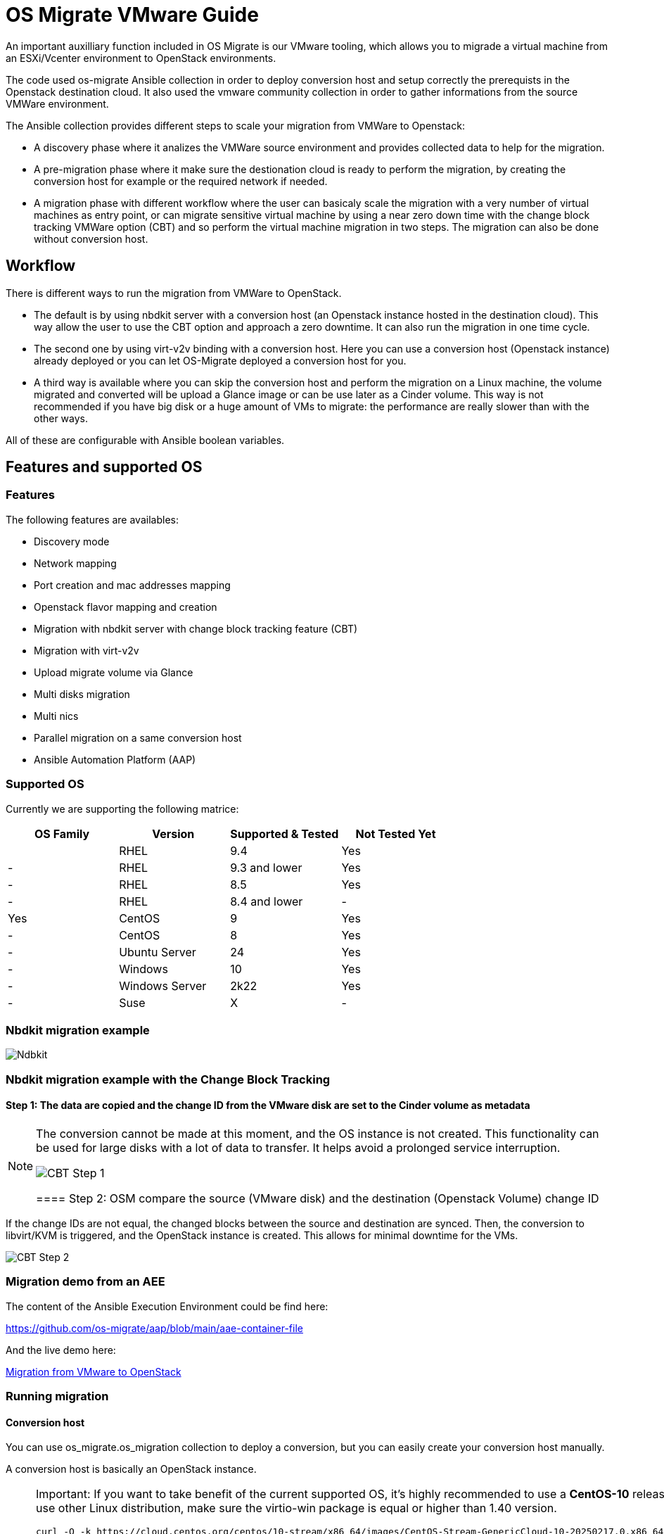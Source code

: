 
[id="os-migrate-vmware-guide_vmware"]


= OS Migrate VMware Guide

An important auxilliary function included in OS Migrate is our VMware tooling,
which allows you to migrade a virtual machine from an ESXi/Vcenter environment
to OpenStack environments.

The code used os-migrate Ansible collection in order to deploy conversion host and setup
correctly the prerequists in the Openstack destination cloud.
It also used the vmware community collection in order to gather informations from the source
VMWare environment.

The Ansible collection provides different steps to scale your migration from VMWare to Openstack:

* A discovery phase where it analizes the VMWare source environment and provides collected data
to help for the migration.
* A pre-migration phase where it make sure the destionation cloud is ready to perform the migration,
by creating the conversion host for example or the required network if needed.
* A migration phase with different workflow where the user can basicaly scale the migration with
a very number of virtual machines as entry point, or can migrate sensitive virtual machine by using
a near zero down time with the change block tracking VMWare option (CBT) and so perform the virtual
machine migration in two steps. The migration can also be done without conversion host.

== Workflow

There is different ways to run the migration from VMWare to OpenStack.

* The default is by using nbdkit server with a conversion host (an Openstack instance hosted in the destination cloud).
This way allow the user to use the CBT option and approach a zero downtime. It can also run the migration in one time cycle.
* The second one by using virt-v2v binding with a conversion host. Here you can use a conversion
host (Openstack instance) already deployed or you can let OS-Migrate deployed a conversion host
for you.
* A third way is available where you can skip the conversion host and perform the migration on a Linux machine, the volume
migrated and converted will be upload a Glance image or can be use later as a Cinder volume. This way is not recommended if
you have big disk or a huge amount of VMs to migrate: the performance are really slower than with the other ways.

All of these are configurable with Ansible boolean variables.

== Features and supported OS

=== Features

The following features are availables:

* Discovery mode
* Network mapping
* Port creation and mac addresses mapping
* Openstack flavor mapping and creation
* Migration with nbdkit server with change block tracking feature (CBT)
* Migration with virt-v2v
* Upload migrate volume via Glance
* Multi disks migration
* Multi nics
* Parallel migration on a same conversion host
* Ansible Automation Platform (AAP)


=== Supported OS

Currently we are supporting the following matrice:

[cols="1,1,1,1"]
|===
|OS Family|Version|Supported & Tested|Not Tested Yet|

|RHEL
|9.4
|Yes
|-

|RHEL
|9.3 and lower
|Yes
|-


|RHEL
|8.5
|Yes
|-

|RHEL
|8.4 and lower
|-
|Yes

|CentOS
|9
|Yes
|-

|CentOS
|8
|Yes
|-

|Ubuntu Server
|24
|Yes
|-

|Windows
|10
|Yes
|-

|Windows Server
|2k22
|Yes
|-

|Suse
|X
|-
|Yes
|===


=== Nbdkit migration example

image::images/osm-migration-nbdkit-vmware-workflow-with-osm.drawio.svg[Ndbkit]


=== Nbdkit migration example with the Change Block Tracking

==== Step 1: The data are copied and the change ID from the VMware disk are set to the Cinder volume as metadata

[NOTE]
====
The conversion cannot be made at this moment, and the OS instance is not created.
This functionality can be used for large disks with a lot of data to transfer. It helps avoid a prolonged service interruption.

image::images/osm-migration-nbdkit-vmware-workflow-with-osm_cbt_step1.svg[CBT Step 1]

==== Step 2: OSM compare the source (VMware disk) and the destination (Openstack Volume) change ID

[NOTE]
====
If the change IDs are not equal, the changed blocks between the source and destination are synced.
Then, the conversion to libvirt/KVM is triggered, and the OpenStack instance is created.
This allows for minimal downtime for the VMs.

image::images/osm-migration-nbdkit-vmware-workflow-with-osm_cbt_step2.svg[CBT Step 2]


=== Migration demo from an AEE

The content of the Ansible Execution Environment could be find here:

https://github.com/os-migrate/aap/blob/main/aae-container-file

And the live demo here:

https://www.youtube.com/watch?v=XnEQ8WVGW64[Migration from VMware to OpenStack]

=== Running migration

==== Conversion host

You can use os_migrate.os_migration collection to deploy a conversion, but you can
easily create your conversion host manually.

A conversion host is basically an OpenStack instance.

[NOTE]
====
Important: If you want to take benefit of the current supported OS, it's highly recommended to use a *CentOS-10* release or *RHEL-9.5* and superior. If you want to use other Linux distribution, make sure the virtio-win package is equal or higher than 1.40 version.

[source,bash]
----
curl -O -k https://cloud.centos.org/centos/10-stream/x86_64/images/CentOS-Stream-GenericCloud-10-20250217.0.x86_64.qcow2

# Create OpenStack image:
openstack image create --disk-format qcow2 --file CentOS-Stream-GenericCloud-10-20250217.0.x86_64.qcow2 CentOS-Stream-GenericCloud-10-20250217.0.x86_64.qcow2

# Create flavor, security group and network if needed
openstack server create --flavor x.medium --image 14b1a895-5003-4396-888e-1fa55cd4adf8  \
  --key-name default --network private   vmware-conv-host
openstack server add floating ip vmware-conv-host 192.168.18.205
----
====

==== Inventory, Variables files and Ansible command:

**inventory.yml**

[source,yaml]
----
migrator:
  hosts:
    localhost:
      ansible_connection: local
      ansible_python_interpreter: "{{ ansible_playbook_python }}"
conversion_host:
  hosts:
    192.168.18.205:
      ansible_ssh_user: cloud-user
      ansible_ssh_private_key_file: key
----

**myvars.yml:**

[source,yaml]
----
# if you run the migration from an Ansible Execution Environment (AEE)
# set this to true:
runner_from_aee: true

# osm working directory:
os_migrate_vmw_data_dir: /opt/os-migrate
copy_openstack_credentials_to_conv_host: false

# Re-use an already deployed conversion host:
already_deploy_conversion_host: true

# If no mapped network then set the openstack network:
openstack_private_network: 81cc01d2-5e47-4fad-b387-32686ec71fa4

# Security groups for the instance:
security_groups: ab7e2b1a-b9d3-4d31-9d2a-bab63f823243
use_existing_flavor: true
# key pair name, could be left blank
ssh_key_name: default
# network settings for openstack:
os_migrate_create_network_port: true
copy_metadata_to_conv_host: true
used_mapped_networks: false

vms_list:
  - rhel-9.4-1
----

**secrets.yml:**

[source,yaml]
----
# VMware parameters:
esxi_hostname: 10.0.0.7
vcenter_hostname: 10.0.0.7
vcenter_username: root
vcenter_password: root
vcenter_datacenter: Datacenter

os_cloud_environ: psi-rhos-upgrades-ci
dst_cloud:
  auth:
    auth_url: https://keystone-public-openstack.apps.ocp-4-16.standalone
    username: admin
    project_id: xyz
    project_name: admin
    user_domain_name: Default
    password: openstack
  region_name: regionOne
  interface: public
  insecure: true
  identity_api_version: 3
----

**Ansible command:**

[source,bash]
----
ansible-playbook -i inventory.yml os_migrate.vmware_migration_kit.migration -e @secrets.yml -e @myvars.yml
----

== Usage

You can find a "how to" here, to start from sratch with a container:
https://gist.github.com/matbu/003c300fd99ebfbf383729c249e9956f

Clone repository or install from ansible galaxy

[source,bash]
----
git clone https://github.com/os-migrate/vmware-migration-kit
ansible-galaxy collection install os_migrate.vmware_migration_kit
----

=== Nbdkit (default)

Edit vars.yaml file and add our own setting:

[source,yaml]
----
esxi_hostname: ********
vcenter_hostname: *******
vcenter_username: root
vcenter_password: *****
vcenter_datacenter: Datacenter
----

If you already have a conversion host, or if you want to re-used a previously deployed one:

[source,yaml]
----
already_deploy_conversion_host: true
----

Then specify the Openstack credentials:

[source,yaml]
----
# OpenStack destination cloud auth parameters:
dst_cloud:
  auth:
    auth_url: https://openstack.dst.cloud:13000/v3
    username: tenant
    project_id: xyz
    project_name: migration
    user_domain_name: osm.com
    password: password
  region_name: regionOne
  interface: public
  identity_api_version: 3

# OpenStack migration parameters:
# Use mapped networks or not:
used_mapped_networks: true
network_map:
  VM Network: private

# If no mapped network then set the openstack network:
openstack_private_network: 81cc01d2-5e47-4fad-b387-32686ec71fa4

# Security groups for the instance:
security_groups: 4f077e64-bdf6-4d2a-9f2c-c5588f4948ce
use_existing_flavor: true

os_migrate_create_network_port: false

# OS-migrate parameters:
# osm working directory:
os_migrate_vmw_data_dir: /opt/os-migrate

# Set this to true if the Openstack "dst_cloud" is a clouds.yaml file
# other, if the dest_cloud is a dict of authentication parameters, set
# this to false:
copy_openstack_credentials_to_conv_host: false

# Teardown
# Set to true if you want osm to delete everything on the destination cloud.
os_migrate_tear_down: true

# VMs list
vms_list:
  - rhel-1
  - rhel-2
----

=== Virt-v2v

Provide the following additional informations:

[source,yaml]
----
# virt-v2v parameters
vddk_thumbprint: XX:XX:XX
vddk_libdir: /usr/lib/vmware-vix-disklib
----

In order to generate the thumbprint of your VMWare source cloud you need to use:

[source,yaml]
----
# thumbprint
openssl s_client -connect ESXI_SERVER_NAME:443 </dev/null |
   openssl x509 -in /dev/stdin -fingerprint -sha1 -noout
----

=== Ansible configuration

Create an invenvoty file, and replace the conv_host_ip by the ip address of your
conversion host:

[source,yaml]
----
migrator:
  hosts:
    localhost:
      ansible_connection: local
      ansible_python_interpreter: "{{ ansible_playbook_python }}"
conversion_host:
  hosts:
    conv_host_ip:
      ansible_ssh_user: cloud-user
      ansible_ssh_private_key_file: /home/stack/.ssh/conv-host
----

Then run the migration with:

[source,bash]
----
ansible-playbook -i localhost_inventory.yml os_migrate.vmware_migration_kit.migration -e @vars.yaml
----

=== Running Migration outside of Ansible

You can also run migration outside of Ansible because the Ansible module are written in Golang.
The binaries are located in the plugins directory.

From your conversion host (or an Openstack instance inside the destination cloud) you need to export
Openstack variables:

[source,bash]
----
 export OS_AUTH_URL=https://keystone-public-openstack.apps.ocp-4-16.standalone
 export OS_PROJECT_NAME=admin
 export OS_PASSWORD=admin
 export OS_USERNAME=admin
 export OS_DOMAIN_NAME=Default
 export OS_PROJECT_ID=xyz
----

Then create the argument json file, for example:

[source,json]
----
cat <<EOF > args.json
{
		"user": "root",
		"password": "root",
		"server": "10.0.0.7",
		"vmname": "rhel-9.4-3",
		"cbtsync": false,
		"dst_cloud": {
			"auth": {
				"auth_url": "https://keystone-public-openstack.apps.ocp-4-16.standalone",
				"username": "admin",
				"project_id": "xyz",
				"project_name": "admin",
				"user_domain_name": "Default",
				"password": "admin"
			},
			"region_name": "regionOne",
			"interface": "public",
			"identity_api_version": 3
		}
}
EOF
----

Then execute the `migrate` binary:

[source,bash]
----
pushd vmware-migration-kit/vmware_migration_kit
./plugins/modules/migrate/migrate
----

You can see the logs into:

[source,bash]
----
tail -f /tmp/osm-nbdkit.log
----

